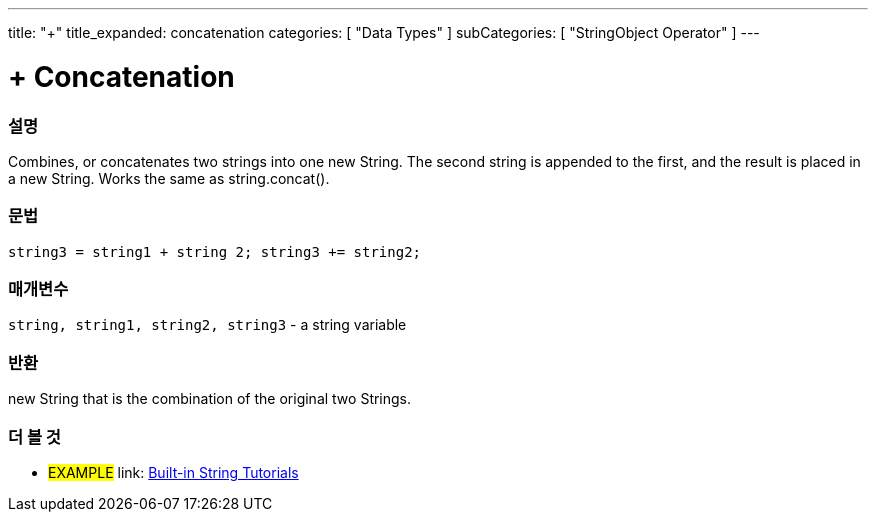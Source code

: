 ﻿---
title: "+"
title_expanded: concatenation
categories: [ "Data Types" ]
subCategories: [ "StringObject Operator" ]
---





= + Concatenation


// OVERVIEW SECTION STARTS
[#overview]
--

[float]
=== 설명
Combines, or concatenates two strings into one new String. The second string is appended to the first, and the result is placed in a new String. Works the same as string.concat().

[%hardbreaks]


[float]
=== 문법
[source,arduino]
----
string3 = string1 + string 2; string3 += string2;
----

[float]
=== 매개변수
`string, string1, string2, string3` - a string variable

[float]
=== 반환
new String that is the combination of the original two Strings.

--

// OVERVIEW SECTION ENDS



// HOW TO USE SECTION ENDS


// SEE ALSO SECTION
[#see_also]
--

[float]
=== 더 볼 것

[role="example"]
* #EXAMPLE# link: https://www.arduino.cc/en/Tutorial/BuiltInExamples#strings[Built-in String Tutorials]
--
// SEE ALSO SECTION ENDS